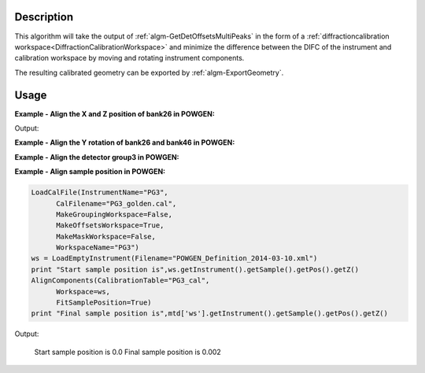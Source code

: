 
.. algorithm::

.. summary::

.. alias::

.. properties::

Description
-----------

This algorithm will take the output of
:ref:`algm-GetDetOffsetsMultiPeaks` in the form of a
:ref:`diffractioncalibration
workspace<DiffractionCalibrationWorkspace>` and minimize the
difference between the DIFC of the instrument and calibration
workspace by moving and rotating instrument components.

The resulting calibrated geometry can be exported by
:ref:`algm-ExportGeometry`.

Usage
-----

**Example - Align the X and Z position of bank26 in POWGEN:**

.. testcode:: position

      LoadCalFile(InstrumentName="PG3",
            CalFilename="PG3_golden.cal",
            MakeGroupingWorkspace=False,
            MakeOffsetsWorkspace=True,
            MakeMaskWorkspace=False,
            WorkspaceName="PG3")
      ws = LoadEmptyInstrument(Filename="POWGEN_Definition_2014-03-10.xml")
      component="bank26"
      print "Start position is",ws.getInstrument().getComponentByName(component).getPos()
      AlignComponents(CalibrationTable="PG3_cal",
              Workspace=ws,
	      Xposition=True, YPosition=True,
              ComponentList=component)
      ws=mtd['ws']
      print "Final position is",ws.getInstrument().getComponentByName(component).getPos()

Output:

.. testoutput:: position

    Start position is [1.54436,0.863271,-1.9297]
    Final position is [1.53747,0.824442,-1.9297]

**Example - Align the Y rotation of bank26 and bank46 in POWGEN:**

.. testcode:: rotation

      LoadCalFile(InstrumentName="PG3",
	    CalFilename="PG3_golden.cal",
	    MakeGroupingWorkspace=False,
	    MakeOffsetsWorkspace=True,
	    MakeMaskWorkspace=False,
	    WorkspaceName="PG3")
      ws = LoadEmptyInstrument(Filename="POWGEN_Definition_2014-03-10.xml")
      components="bank26,bank46"
      print "Start bank26 rotation is",ws.getInstrument().getComponentByName("bank26").getRotation().getEulerAngles()
      print "Start bank46 rotation is",ws.getInstrument().getComponentByName("bank46").getRotation().getEulerAngles()
      AlignComponents(CalibrationTable="PG3_cal",
	      Workspace=ws,
	      EulerConvention="YZX",
              alphaRotation=True,
	      ComponentList=components)
      ws=mtd['ws']
      print "Final bank26 rotation is",ws.getInstrument().getComponentByName("bank26").getRotation().getEulerAngles()
      print "Final bank46 rotation is",ws.getInstrument().getComponentByName("bank46").getRotation().getEulerAngles()

.. testoutput:: rotation

      Start bank26 rotation is [-24.0613,0.120403,18.0162]
      Start bank46 rotation is [-41.0917,0.060773,17.7948]
      Final bank26 rotation is [-24.6626,0.120403,18.0162]
      Final bank46 rotation is [-37.5517,0.060773,17.7948]

**Example - Align the detector group3 in POWGEN:**


**Example - Align sample position in POWGEN:**

.. code-block:: python

      LoadCalFile(InstrumentName="PG3",
	    CalFilename="PG3_golden.cal",
	    MakeGroupingWorkspace=False,
	    MakeOffsetsWorkspace=True,
	    MakeMaskWorkspace=False,
	    WorkspaceName="PG3")
      ws = LoadEmptyInstrument(Filename="POWGEN_Definition_2014-03-10.xml")
      print "Start sample position is",ws.getInstrument().getSample().getPos().getZ()
      AlignComponents(CalibrationTable="PG3_cal",
            Workspace=ws,
            FitSamplePosition=True)
      print "Final sample position is",mtd['ws'].getInstrument().getSample().getPos().getZ()

Output:

      Start sample position is 0.0
      Final sample position is 0.002

.. categories::

.. sourcelink::
